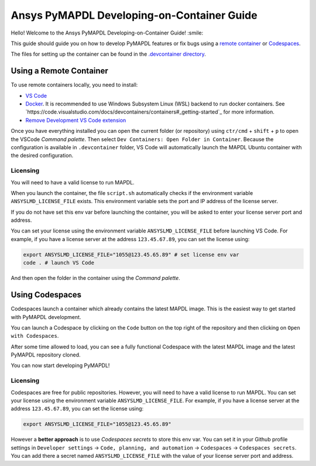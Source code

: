 
===========================================
Ansys PyMAPDL Developing-on-Container Guide
===========================================

Hello! Welcome to the Ansys PyMAPDL Developing-on-Container Guide! :smile:

This guide should guide you on how to develop PyMAPDL features or fix bugs using
a `remote container <https://code.visualstudio.com/docs/devcontainers/containers>`_
or `Codespaces <https://github.com/features/codespaces>`_.

The files for setting up the container can be found in the 
`.devcontainer directory <https://github.com/pyansys/pymapdl/tree/main/.devcontainer>`_.


Using a Remote Container
========================

To use remote containers locally, you need to install:

* `VS Code <https://code.visualstudio.com>`_
* `Docker <https://www.docker.com>`_.
  It is recommended to use Windows Subsystem Linux (WSL) backend to run docker containers.
  See `https://code.visualstudio.com/docs/devcontainers/containers#_getting-started`_ for
  more information.
* `Remove Development VS Code extension <https://marketplace.visualstudio.com/items?itemName=ms-vscode-remote.vscode-remote-extensionpack>`_

Once you have everything installed you can open the current folder (or repository) using
``ctr/cmd`` + ``shift`` + ``p`` to open the VSCode *Command palette*.
Then select ``Dev Containers: Open Folder in Container``.
Because the configuration is available in ``.devcontainer`` folder, VS Code will automatically
launch the MAPDL Ubuntu container with the desired configuration.

Licensing
---------

You will need to have a valid license to run MAPDL.

When you launch the container, the file ``script.sh`` automatically checks if the environment
variable ``ANSYSLMD_LICENSE_FILE`` exists.
This environment variable sets the port and IP address of the license server.

If you do not have set this env var before launching the container, you will be asked to enter
your license server port and address.

You can set your license using the environment variable ``ANSYSLMD_LICENSE_FILE`` before launching
VS Code.
For example, if you have a license server at the address ``123.45.67.89``, you can set the license using:

.. code:: bash
  
   export ANSYSLMD_LICENSE_FILE="1055@123.45.65.89" # set license env var
   code . # launch VS Code

And then open the folder in the container using the *Command palette*.


Using Codespaces
================

Codespaces launch a container which already contains the latest MAPDL image. 
This is the easiest way to get started with PyMAPDL development.

You can launch a Codespace by clicking on the ``Code`` button on the top right of the repository and then clicking on ``Open with Codespaces``.

.. image:: .. image:: https://github.com/pyansys/pymapdl/raw/main/doc/source/images/devcontainer/open_codespaces.png
   :alt: Open with Codespaces

After some time allowed to load, you can see a fully functional Codespace with the latest MAPDL image and the latest PyMAPDL repository cloned.

.. image:: .. image:: https://github.com/pyansys/pymapdl/raw/main/doc/source/images/devcontainer/codespaces_main.png
   :alt: Codespaces main

You can now start developing PyMAPDL!


Licensing
---------

Codespaces are free for public repositories. However, you will need to have a valid license to run MAPDL.
You can set your license using the environment variable ``ANSYSLMD_LICENSE_FILE``.
For example, if you have a license server at the address ``123.45.67.89``, you can set the license using:

.. code:: bash
  
   export ANSYSLMD_LICENSE_FILE="1055@123.45.65.89"

However a **better approach** is to use *Codespaces secrets* to store this env var.
You can set it in your Github profile settings in
``Developer settings`` -> ``Code, planning, and automation`` -> ``Codespaces`` -> ``Codespaces secrets``.
You can add there a secret named ``ANSYSLMD_LICENSE_FILE`` with the value of your license server port and address.

